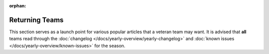 :orphan:

Returning Teams
===============

This section serves as a launch point for various popular articles that a veteran team may want. It is advised that **all** teams read through the :doc:`changelog </docs/yearly-overview/yearly-changelog>` and :doc:`known issues </docs/yearly-overview/known-issues>` for the season.

.. mimictoc::
   :maxdepth: 2

   /docs/zero-to-robot/step-2/index
   /docs/zero-to-robot/step-3/imaging-your-roborio
   /docs/software/roborio-info/roborio2-imaging
   /docs/software/vscode-overview/index
